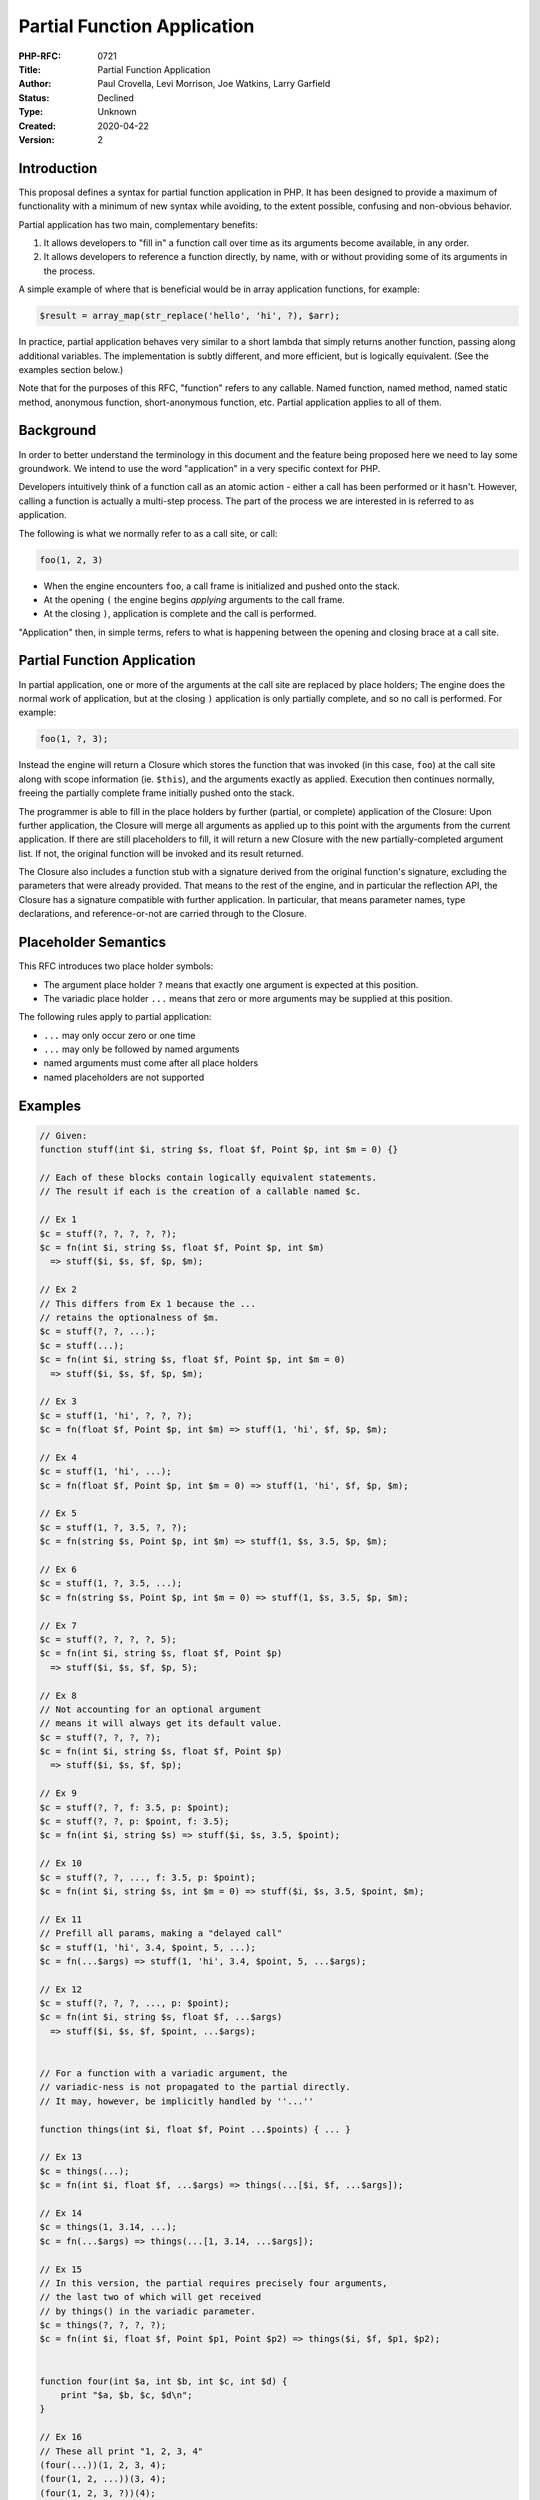 Partial Function Application
============================

:PHP-RFC: 0721
:Title: Partial Function Application
:Author: Paul Crovella, Levi Morrison, Joe Watkins, Larry Garfield
:Status: Declined
:Type: Unknown
:Created: 2020-04-22
:Version: 2

Introduction
------------

This proposal defines a syntax for partial function application in PHP.
It has been designed to provide a maximum of functionality with a
minimum of new syntax while avoiding, to the extent possible, confusing
and non-obvious behavior.

Partial application has two main, complementary benefits:

#. It allows developers to "fill in" a function call over time as its
   arguments become available, in any order.
#. It allows developers to reference a function directly, by name, with
   or without providing some of its arguments in the process.

A simple example of where that is beneficial would be in array
application functions, for example:

.. code:: php

   $result = array_map(str_replace('hello', 'hi', ?), $arr);

In practice, partial application behaves very similar to a short lambda
that simply returns another function, passing along additional
variables. The implementation is subtly different, and more efficient,
but is logically equivalent. (See the examples section below.)

Note that for the purposes of this RFC, "function" refers to any
callable. Named function, named method, named static method, anonymous
function, short-anonymous function, etc. Partial application applies to
all of them.

Background
----------

In order to better understand the terminology in this document and the
feature being proposed here we need to lay some groundwork. We intend to
use the word "application" in a very specific context for PHP.

Developers intuitively think of a function call as an atomic action -
either a call has been performed or it hasn't. However, calling a
function is actually a multi-step process. The part of the process we
are interested in is referred to as application.

The following is what we normally refer to as a call site, or call:

.. code:: php

   foo(1, 2, 3)

-  When the engine encounters ``foo``, a call frame is initialized and
   pushed onto the stack.
-  At the opening ``(`` the engine begins *applying* arguments to the
   call frame.
-  At the closing ``)``, application is complete and the call is
   performed.

"Application" then, in simple terms, refers to what is happening between
the opening and closing brace at a call site.

Partial Function Application
----------------------------

In partial application, one or more of the arguments at the call site
are replaced by place holders; The engine does the normal work of
application, but at the closing ``)`` application is only partially
complete, and so no call is performed. For example:

.. code:: php

   foo(1, ?, 3);

Instead the engine will return a Closure which stores the function that
was invoked (in this case, ``foo``) at the call site along with scope
information (ie. ``$this``), and the arguments exactly as applied.
Execution then continues normally, freeing the partially complete frame
initially pushed onto the stack.

The programmer is able to fill in the place holders by further (partial,
or complete) application of the Closure: Upon further application, the
Closure will merge all arguments as applied up to this point with the
arguments from the current application. If there are still placeholders
to fill, it will return a new Closure with the new partially-completed
argument list. If not, the original function will be invoked and its
result returned.

The Closure also includes a function stub with a signature derived from
the original function's signature, excluding the parameters that were
already provided. That means to the rest of the engine, and in
particular the reflection API, the Closure has a signature compatible
with further application. In particular, that means parameter names,
type declarations, and reference-or-not are carried through to the
Closure.

Placeholder Semantics
---------------------

This RFC introduces two place holder symbols:

-  The argument place holder ``?`` means that exactly one argument is
   expected at this position.
-  The variadic place holder ``...`` means that zero or more arguments
   may be supplied at this position.

The following rules apply to partial application:

-  ``...`` may only occur zero or one time
-  ``...`` may only be followed by named arguments
-  named arguments must come after all place holders
-  named placeholders are not supported

Examples
--------

.. code:: php

   // Given:
   function stuff(int $i, string $s, float $f, Point $p, int $m = 0) {}

   // Each of these blocks contain logically equivalent statements.
   // The result if each is the creation of a callable named $c.

   // Ex 1
   $c = stuff(?, ?, ?, ?, ?);
   $c = fn(int $i, string $s, float $f, Point $p, int $m) 
     => stuff($i, $s, $f, $p, $m);

   // Ex 2
   // This differs from Ex 1 because the ... 
   // retains the optionalness of $m.
   $c = stuff(?, ?, ...);
   $c = stuff(...);
   $c = fn(int $i, string $s, float $f, Point $p, int $m = 0)
     => stuff($i, $s, $f, $p, $m);

   // Ex 3
   $c = stuff(1, 'hi', ?, ?, ?);
   $c = fn(float $f, Point $p, int $m) => stuff(1, 'hi', $f, $p, $m);

   // Ex 4
   $c = stuff(1, 'hi', ...);
   $c = fn(float $f, Point $p, int $m = 0) => stuff(1, 'hi', $f, $p, $m);

   // Ex 5
   $c = stuff(1, ?, 3.5, ?, ?);
   $c = fn(string $s, Point $p, int $m) => stuff(1, $s, 3.5, $p, $m);

   // Ex 6
   $c = stuff(1, ?, 3.5, ...);
   $c = fn(string $s, Point $p, int $m = 0) => stuff(1, $s, 3.5, $p, $m);

   // Ex 7
   $c = stuff(?, ?, ?, ?, 5);
   $c = fn(int $i, string $s, float $f, Point $p) 
     => stuff($i, $s, $f, $p, 5);

   // Ex 8
   // Not accounting for an optional argument
   // means it will always get its default value.
   $c = stuff(?, ?, ?, ?); 
   $c = fn(int $i, string $s, float $f, Point $p) 
     => stuff($i, $s, $f, $p);

   // Ex 9
   $c = stuff(?, ?, f: 3.5, p: $point);
   $c = stuff(?, ?, p: $point, f: 3.5);
   $c = fn(int $i, string $s) => stuff($i, $s, 3.5, $point);

   // Ex 10
   $c = stuff(?, ?, ..., f: 3.5, p: $point);
   $c = fn(int $i, string $s, int $m = 0) => stuff($i, $s, 3.5, $point, $m);

   // Ex 11
   // Prefill all params, making a "delayed call"
   $c = stuff(1, 'hi', 3.4, $point, 5, ...);
   $c = fn(...$args) => stuff(1, 'hi', 3.4, $point, 5, ...$args);

   // Ex 12
   $c = stuff(?, ?, ?, ..., p: $point);
   $c = fn(int $i, string $s, float $f, ...$args) 
     => stuff($i, $s, $f, $point, ...$args);


   // For a function with a variadic argument, the 
   // variadic-ness is not propagated to the partial directly.
   // It may, however, be implicitly handled by ''...''

   function things(int $i, float $f, Point ...$points) { ... }

   // Ex 13
   $c = things(...);
   $c = fn(int $i, float $f, ...$args) => things(...[$i, $f, ...$args]);

   // Ex 14
   $c = things(1, 3.14, ...);
   $c = fn(...$args) => things(...[1, 3.14, ...$args]);

   // Ex 15
   // In this version, the partial requires precisely four arguments,
   // the last two of which will get received 
   // by things() in the variadic parameter.
   $c = things(?, ?, ?, ?);
   $c = fn(int $i, float $f, Point $p1, Point $p2) => things($i, $f, $p1, $p2);


   function four(int $a, int $b, int $c, int $d) {
       print "$a, $b, $c, $d\n";
   }

   // Ex 16
   // These all print "1, 2, 3, 4"
   (four(...))(1, 2, 3, 4);
   (four(1, 2, ...))(3, 4);
   (four(1, 2, 3, ?))(4);
   (four(1, ?, ?, 4))(2,3);
   (four(1, 2, 3, 4, ...))();
   (four(..., d: 4, a: 1))(2, 3);

   // Ex 17
   function zero() { print "hello\n"; }
   zero(...)(); // prints "hello\n"

Error examples
--------------

The following examples are all errors, for the reasons given.

.. code:: php

   // Given
   function stuff(int $i, string $s, float $f, Point $p, int $m = 0) {}

   // throws Error(not enough arguments and or place holders for application of stuff)
   $c = stuff(?);

   // throws Error(too many arguments and or place holders for application of stuff)
   $c = stuff(?, ?, ?, ?, ?, ?);

   // throws Error(Named parameter $i overwrites previous place holder)
   $c = stuff(?, ?, 3.5, $point, i: 5);

   // Fatal error: Named arguments must come after all place holders
   $c = stuff(i:1, ?, ?, ?, ?);

   // Cannot use placeholder on named arguments.
   // Parse error: syntax error, unexpected token "?"
   $c = stuff(1, ?, 3.5, p: ?);

   // Fatal error: Named arguments must come after all place holders
   $c = stuff(?, ?, ?, p: $point, ?);

Variables/References
--------------------

Variable arguments are ``use``\ d, and done so by reference if specified
in the called function definition.

.. code:: php

   function f($value, &$ref) {}
    
   $array = ['arg' => 0];

   $f = f(?, $array['arg']);

is equivalent to

.. code:: php

   $ref = &$array['arg'];
   $f = function($value) use (&$ref) {
       return f($value, $ref);
   };

func_get_args() and friends
---------------------------

``func_get_args()``, ``func_num_args()``, and similar functions are
unaware of intermediate applications: The underlying function is only
ever called once, using all the parameters that were built up over any
number of partial applications. That means they will behave exactly as
though all of the specified arguments were passed directly to the
function all at once.

.. code:: php

   function f($a = 0, $b = 0, $c = 3, $d = 4) {
       echo func_num_args() . PHP_EOL;
       
       var_dump(
           $a, 
           $b, 
           $c, 
           $d);
   }

   f(1, 2);

   $f = f(?, ?);

   $f(1, 2);

Would output:

.. code:: php

   2
   int(1)
   int(2)
   int(3)
   int(4)
   2
   int(1)
   int(2)
   int(3)
   int(4)

Variadic Functions
------------------

Targeting a variadic parameter with ``?`` means the variadic becomes
required, because ``?`` means exactly one parameter.

Targeting a variadic parameter with ``...`` allows it to accept a
variable number of arguments, which will be passed through to the
variadic parameter. This behavior is consistent with the general model
of "a partial is a function that passes all of its arguments through to
the underlying function, after mixing them together."

For example:

.. code:: php

   function f(...$args) {
       print_r($args);
   }

   // This will require precisely 3 arguments, which
   // f() will receive as a 4 element $args.
   $f1 = f(1, ?, ?, ?);

   // This will require 2 or more arguments, which
   // f() will receive as a 2 or more element $args.
   $f2 = f(?, ?, ...);

   // This will require exactly 1 argument.
   // f() will receive a 3 element $args.
   $f3 = f(1, ?, 3);

   // This will require exactly 3 arguments.
   // f() will receive a 6 element $args.
   $f4 = f(?, 2, ?, 4, ?, 6);

   // This will require at least 2 arguments.
   // f() will receive an $args array with the fixed values
   // and additional arguments interleaved, followed by
   // whatever additional arguments are provided.
   $f5 = f(?, 2, ?, 4, ...);

Evaluation order
----------------

One subtle difference between the existing short lambda syntax and the
partial application syntax is that argument expressions are evaluated in
advance. That is:

.. code:: php

   function getArg() {
     print __FUNCTION__ . PHP_EOL;
     return 'hi';
   }

   function speak(string $who, string $msg) {
     printf("%s: %s\n", $who, $msg);
   }

   $arrow = fn($who) => speak($who, getArg());
   print "Joe\n";
   $arrow('Larry');

   /* Prints:
   Joe
   getArg
   Larry: hi
   */

   $partial = speak(?, getArg());
   print "Joe\n";
   $partial('Larry');

   /* Prints:
   getArg
   Joe
   Larry: hi
   */

The reason is that in the partial application case, the arguments are
all evaluated first, and then the engine detects that some have
placeholders. In the short lambda case, the closure object is created
first around an expression body that just so happens to include a
function call that will happen later.

Constructors
------------

Constructors would normally be only partially compatible with partial
application (pun intended), as constructor creation is two step: First
create the object, then call the constructor to initialize it. A naive
implementation of partial application would result in the partial being
created between those two steps. Thus, partially applying a constructor
and then invoking it multiple times would invoke the constructor on the
same object multiple times, rather than creating multiple objects.

That would be unexpected and undesireable from the user point of view.
Special handling has therefore been included for constructors so that
both object creation and the constructor invocation occur upon complete
application.

That means the following will result in 4 objects created, as one would
expect.

.. code:: php

   class Person {
     public function __construct(private string $name) {}
   }

   $data = [
     'Larry',
     'Joe',
     'Levi',
     'Paul',
   ];

   // $people is an array of 4 distinct Person instances.
   $people = array_map(new Person(?), $data);

Magic methods
-------------

Magic methods ``__call`` and ``__callStatic`` are supported.
Specifically, creating a partial Callable off of a magic method will
result in a callable with a signature consisting the number of arguments
specified in the partial call, all with no type and named ``$args`` in
reflection.

Named arguments are also supported, the same as with ``__call``
natively, even though the name won't match reflection.

For example:

.. code:: php

   class Foo {
       public function __call($method, $args) {
           printf("%s::%s\n", __CLASS__, $method);
           print_r($args);
       }
   }

   $f = new Foo();
   $m = $f->method(?, ?);

   $m(1, 2);

   /* Prints:
   Foo::method
   Array
   (
       [0] => 1
       [1] => 2
   )
   */

   $m(a: 1, b: 2);

   /* Prints:
   Foo::method
   Array
   (
       [a] => 1
       [b] => 2
   )
   */

The ``__get`` and ``__set`` magic methods are not called as methods, and
thus there is no way to partially apply them.

Common use cases
----------------

Although partial application has a wide range of use cases, in practice
we anticipate there to be three general categories that will be the
overwhelming majority cases:

Callable reference
~~~~~~~~~~~~~~~~~~

First class support for creating a Closure from a callable with ``...``.

That means it can be used to create a reference to a function, method,
or other callable without resorting to strings or arrays as a
pseudo-callable format.

For example:

.. code:: php

   class Foo {
     public function bar($a, $b, $c, $d): string { ... }
   }

   $f = new Foo();
   $p = $f->bar(...);

   // $p is now a partially applied function with the same 4 arguments
   // as Foo::bar. Effectively there is no difference between now calling 
   // $p(1, 2, 3, 4) and $f->bar(1, 2, 3, 4).

That would make such functions still accessible to refactoring and
static analysis tools, while avoiding any new syntax. This is especially
useful when trying to use a method as a callable, or when passing a
reference to a named function or method as an argument.

.. code:: php

   function do_logic(Point $p) { }

   array_map(do_logic(...), $list_of_points);

Unary functions
~~~~~~~~~~~~~~~

A unary function is a function with a single parameter. Many callbacks
require a unary function, which partial application makes trivial to
produce. For example:

.. code:: php

   $result = array_map(in_array(?, $legal, strict: true), $input);

This use case is especially useful in combination with the `Pipe
Operator v2 </rfc/pipe-operator-v2>`__ RFC, as discussed below.

Delayed execution
~~~~~~~~~~~~~~~~~

Partial application may return a closure with all required arguments
applied, followed by ``...``: That results in a closure that has all the
arguments it needs for the underlying function but is not, yet,
executed, and takes zero or more arguments. It may therefore be called
to execute the original function with its parameters at a later time.

.. code:: php

   function expensive(int $a, int $b, Point $c) { /* ... */ }

   $default = expensive(3, 4, $point, ...);
   // $default here is a closure object.
   // expensive() has not been called.

   // Some time later, evaluate the function call only when necessary.
   if ($some_condition) {
     $result = $default();
   }

Optimizations
-------------

Although the result of partial application is a ``Closure``, since
partial application is cumulative, there is no need to call intermediate
objects upon complete application.

That is:

.. code:: php

   function foo(int $a, int $b, int $c, int $d, int $e) { 
       throw new Exception("boo");
   }

   $foo = foo(1, ?, ?, ?, ?);

   $bar = $foo(2, ...);

   $baz = $bar(3, ...);

   $boo = $baz(4, ...);

   $boo(5);

Reflection
----------

Because a partial application results in a ``Closure``, no changes to
the reflection API are necessary. It may be used by reflection in the
same fashion as any other Closure or function, specifically using
``ReflectionFunction``.

One additional method has been added to ReflectionFunctionAbstract:

.. code:: php

   public function ReflectionFunctionAbstract::isPartial() : bool;

Comparison to other languages
-----------------------------

Partial function application is a common pattern in computer science
generally. In practice, though, few mainstream languages have a
dedicated syntax for it, relying instead on user-space implementations
similar to "just write your own arrow function."

The languages that do have native support for it are generally highly
functional languages such as Haskell or OCaml, in which all functions
are automatically curried to single argument functions anyway. In those
languages, calling a function with fewer arguments than it specifies
will automatically partially apply it with just those arguments,
returning a function that expects the remaining arguments. One
limitation of that approach, however, is that functions may be partially
applied only from left to right. There is no way to "pre fill" just the
right-most argument.

The notable exception is Raku (formerly known as Perl 6), which has an
``assuming`` method that prefills arguments left to right as well.

The net result is that the functionality described here would give PHP
the most robust and powerful partial application syntax of any
significant language on the market today. Which is pretty damned cool,
frankly.

Source: https://rosettacode.org/wiki/Partial_function_application

There is a pending proposal for Javascript to add PFA syntax that is
remarkably similar to that proposed here, although it is not as far
along: https://github.com/tc39/proposal-partial-application

Syntax choices
--------------

The ``?`` character was chosen for the placeholder largely because it
was unambiguous and easy to implement. Prior, similar RFCs (such as the
original `Pipe Operator </rfc/pipe-operator>`__ proposal from several
years ago) used the ``$$`` (lovingly called T_BLING) sigil instead. So
far no compelling argument has been provided for changing the character,
so the RFC is sticking with ``?``.

The ``...`` symbol was chosen for its similarity to variadic arguments.
They are conceptually similar, and thinking of ``...`` as the partial
equivalent of ``...$args`` in a normal function is approximately
accurate.

A few reviewers have suggested ``...?`` as an alternative variadic
placeholder symbol, on the grounds that it is more-parallel with
existing variadics. However, Nikita Popov noted that would seem to imply
it was a placeholder *for* a variadic, rather than a placeholder that is
variadic. Given that confusion, and that it entails a 33% increase in
the number of characters needed for a common case, that alternative was
rejected.

Excluded functionality
----------------------

Some functionality was considered but rejected for now as either overly
complex, overly confusing, or both. They may be reintroduced in the
future by other RFCs should the engine be adapted to make their
implementation more reasonable.

Argument unpacking
~~~~~~~~~~~~~~~~~~

Argument unpacking when creating a partial is not supported. There are
some cases where it would work fine, and others where it would result in
a variety of error conditions such as variables being out of order,
variables being used as positional placeholders and in the unpacked
array, etc. Rather than have support for only some combinations, which
would not be easily identifiable through static analysis, the
implementation omits them entirely for consistency.

Named placeholders
~~~~~~~~~~~~~~~~~~

Placeholders are only positional. Named placeholders introduce a number
of complications, in particular around reordering. It's not obvious if a
named placeholder should result in the created partial Closure having
its parameters in an altered order or not, if it should then require
being called with named arguments only or not, etc. Named arguments also
complicate the implementation. After some experimentation, we opted to
exclude them at this time in the name of simplicity.

Related RFCs
------------

Although this RFC is stand-alone, it naturally complements a few others
under current discussion.

The `Pipe Operator v2 </rfc/pipe-operator-v2>`__ RFC proposes a new
``|>`` (pipe) operator that concatenates two callables, but was hampered
by PHP's poor syntax for callables. This RFC would largely resolve that
issue and allow for the following syntax for pipes:

.. code:: php

   $result = $var
   |> step_one(?)
   |> step_two(?, 'config')
   |> $obj->stepThree('param', ?);

The original Pipes v1 proposal several years ago included similar
functionality baked directly into the pipe operator. By separating the
two, it allows partial application to be used generally while still
offering the same convenience for the pipe use case.

Backward Incompatible Changes
-----------------------------

None.

Proposed Voting Choices
-----------------------

As per the voting RFC a yes/no vote with a 2/3 majority is needed for
this proposal to be accepted.

The vote was opened on 16 June 2021 and closes 30 June 2021.

Question: Add partial function application PHP
~~~~~~~~~~~~~~~~~~~~~~~~~~~~~~~~~~~~~~~~~~~~~~

Voting Choices
^^^^^^^^^^^^^^

-  Yes
-  No

Implementation
--------------

PR is available here: https://github.com/php/php-src/pull/6898

Proposed PHP Version(s)
-----------------------

Next major/minor

Additional Metadata
-------------------

:Original Authors: Paul Crovella, Levi Morrison, Joe Watkins, Larry Garfield
:Original Status: In Voting
:Slug: partial_function_application
:Wiki URL: https://wiki.php.net/rfc/partial_function_application
